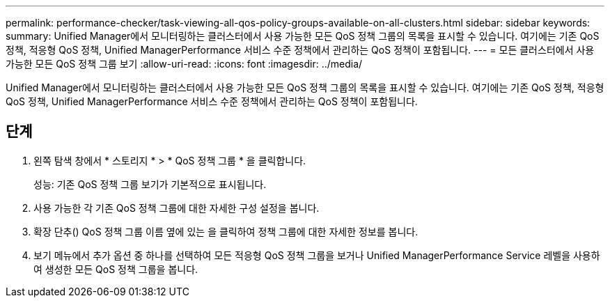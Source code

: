 ---
permalink: performance-checker/task-viewing-all-qos-policy-groups-available-on-all-clusters.html 
sidebar: sidebar 
keywords:  
summary: Unified Manager에서 모니터링하는 클러스터에서 사용 가능한 모든 QoS 정책 그룹의 목록을 표시할 수 있습니다. 여기에는 기존 QoS 정책, 적응형 QoS 정책, Unified ManagerPerformance 서비스 수준 정책에서 관리하는 QoS 정책이 포함됩니다. 
---
= 모든 클러스터에서 사용 가능한 모든 QoS 정책 그룹 보기
:allow-uri-read: 
:icons: font
:imagesdir: ../media/


[role="lead"]
Unified Manager에서 모니터링하는 클러스터에서 사용 가능한 모든 QoS 정책 그룹의 목록을 표시할 수 있습니다. 여기에는 기존 QoS 정책, 적응형 QoS 정책, Unified ManagerPerformance 서비스 수준 정책에서 관리하는 QoS 정책이 포함됩니다.



== 단계

. 왼쪽 탐색 창에서 * 스토리지 * > * QoS 정책 그룹 * 을 클릭합니다.
+
성능: 기존 QoS 정책 그룹 보기가 기본적으로 표시됩니다.

. 사용 가능한 각 기존 QoS 정책 그룹에 대한 자세한 구성 설정을 봅니다.
. 확장 단추(image:../media/chevron-down.gif[""]) QoS 정책 그룹 이름 옆에 있는 을 클릭하여 정책 그룹에 대한 자세한 정보를 봅니다.
. 보기 메뉴에서 추가 옵션 중 하나를 선택하여 모든 적응형 QoS 정책 그룹을 보거나 Unified ManagerPerformance Service 레벨을 사용하여 생성한 모든 QoS 정책 그룹을 봅니다.

